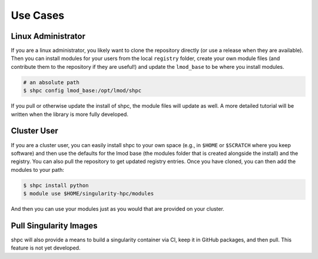 .. _getting_started-use-cases:

=========
Use Cases
=========

Linux Administrator
===================

If you are a linux administrator, you likely want to clone the repository
directly (or use a release when they are available). Then you can install modules
for your users from the local ``registry`` folder, create your own module files
(and contribute them to the repository if they are useful!) and update the
``lmod_base`` to be where you install modules.

.. code-block:: console

    # an absolute path
    $ shpc config lmod_base:/opt/lmod/shpc


If you pull or otherwise update the install of shpc, the module files will update
as well. A more detailed tutorial will be written when the library is more
fully developed.

Cluster User
============

If you are a cluster user, you can easily install shpc to your own space
(e.g., in ``$HOME`` or ``$SCRATCH`` where you keep software) and then
use the defaults for the lmod base (the modules folder that is created alongside
the install) and the registry. You can also pull the repository to get updated
registry entries. Once you have cloned, you can then add the modules to your
path:

.. code-block:: console

    $ shpc install python
    $ module use $HOME/singularity-hpc/modules
     
And then you can use your modules just as you would that are provided on
your cluster.

Pull Singularity Images
=======================

shpc will also provide a means to build a singularity container via CI, keep
it in GitHub packages, and then pull. This feature is not yet developed. 
